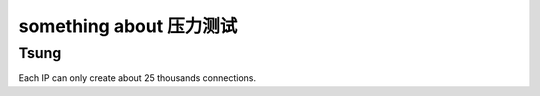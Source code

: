 #############################
 something about 压力测试
#############################


Tsung
=================================
Each IP can only create about 25 thousands connections.
